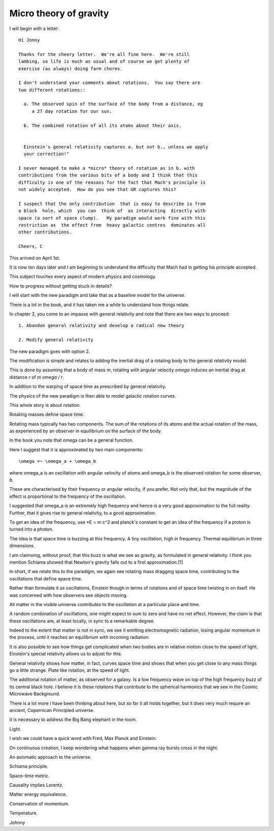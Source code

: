 =========================
 Micro theory of gravity
=========================

I will begin with a letter::

    Hi Jonny

    Thanks for the cheery letter.  We're all fine here.  We're still
    lambing, so life is much as usual and of course we get plenty of
    exercise (as always) doing farm chores.

    I don't understand your comments about rotations.  You say there are
    two different rotations::

      a. The observed spin of the surface of the body from a distance, eg
         a 27 day rotation for our sun.

      b. The combined rotation of all its atoms about their axis.

         
      Einstein's general relativity captures a. but not b., unless we apply
      your correction!" 

    I never managed to make a *micro* theory of rotation as in b. with
    contributions from the various bits of a body and I think that this
    difficulty is one of the reasons for the fact that Mach's principle is
    not widely accepted.  How do you see that GR captures this?

    I suspect that the only contribution  that is easy to describe is from
    a black  hole, which  you can  think of  as interacting  directly with
    space (a sort of space clump).   My paradigm would work fine with this
    restriction as  the effect from  heavy galactic centres  dominates all
    other contributions.

    Cheers, C


This arrived on April 1st.

It is now ten days later and I am beginning to understand the
difficulty that Mach had in getting his principle accepted.

This subject touches every aspect of modern physics and cosmology.

How to progress without getting stuck in details?

I will start with the new paradigm and take that as a baseline model
for the universe.

There is a lot in the book, and it has taken me a while to understand
how things relate.

In chapter 2, you come to an impasse with general relativity and note
that there are two ways to proceed::

  1. Abandon general relativity and develop a radical new theory
  
  2. Modify general relativity

The new paradigm goes with option 2.

The modification is simple and relates to adding the inertial drag of a
rotating body to the general relativity model.

This is done by assuming that a body of mass *m*, rotating with
angular velocity *\omega* induces an inertial drag at distance *r* of
*m \omega / r*.

In addition to the warping of space time as prescribed by general
relativity.

The physics of the new paradigm is then able to model galactic
rotation curves.

This whole story is about rotation.

Rotating masses define space time.

Rotating mass typically has two components.  The sum of the rotations
of its atoms and the actual rotation of the mass, as experienced by an
observer in equilibrium on the surface of the body.

In the book you note that \omega can be a general function.

Here I suggest that it is approximated by two main components::

    \omega =~ \omega_a + \omega_b

where \omega_a is an oscillation with angular velocity of atoms and
\omega_b is the observed rotation for some observer, *b*.

These are characterised by their frequency or angular velocity, if you
prefer.  Not only that, but the magnitude of the effect is
proportional to the frequency of the oscillation.

I suggested that \omega_a is an extremely high frequency and hence is
a very good approximation to the full reality.  Further, that it gives
rise to general relativity, to a good approximation.

To get an idea of the frequency, use *E = m c^2 and planck's constant
to get an idea of the frequency if a proton is turned into a photon.

The idea is that space time is buzzing at this frequency.  A tiny
oscillation, high in frequency.  Thermal equilibrium in three
dimensions.

I am claimomg, without proof, that this buzz is what we see as
gravity, as formulated in general relativity.  I think you mention
Schiama showed that Newton's gravity falls out to a first
approximation.[1]

In short, if we relate this to the paradigm, we again see rotating
mass dragging space time, contributing to the oscillations that define
space time.

Rather than formulate it as oscillations, Einstein though in terms of
rotations and of space time twisting in on itself.  He was concerned
with how observers see objects moving.

All matter in the visible universe contributes to the oscillation at a
particular place and time.

A random combination of oscillations, one might expect to sum to zero
and have no net effect.  However, the claim is that these oscillations
are, at least locally, in sync to a remarkable degree.

Indeed to the extent that matter is not in sync, we see it emitting
electromagnetic radiation, losing angular momentum in the process,
until it reaches an equilibrium with incoming radiation.

It is also possible to see how things get complicated when two bodies
are in relative motion close to the speed of light.  Einstein's
special relativity allows us to adjust for this.

General relativity shows how matter, in fact, curves space time and
shows that when you get close to any mass things go a little strange.
Plate like rotation, at the speed of light.

The additional rotation of matter, as observed for a galaxy.  Is a low
frequency wave on top of the high frequency buzz of its central black
hole.  I believe it is these rotations that contribute to the
spherical harmonics that we see in the Cosmic Microwave Background.

There is a lot more I have been thinking about here, but so far it all
holds together, but it does very much require an ancient, Copernican
Principled universe.

It is necessary to address the Big Bang elephant in the room.  

Light.

I wish we could have a quick word with Fred, Max Planck and Einstein.

On continuous creation, I keep wondering what happens when gamma ray
bursts cross in the night.

An axiomatic approach to the universe.

Schiama principle.

Space-time metric.

Causality implies Lorentz.

Matter energy equivalence.

Conservation of momentum.

Temperature.

Johnny



